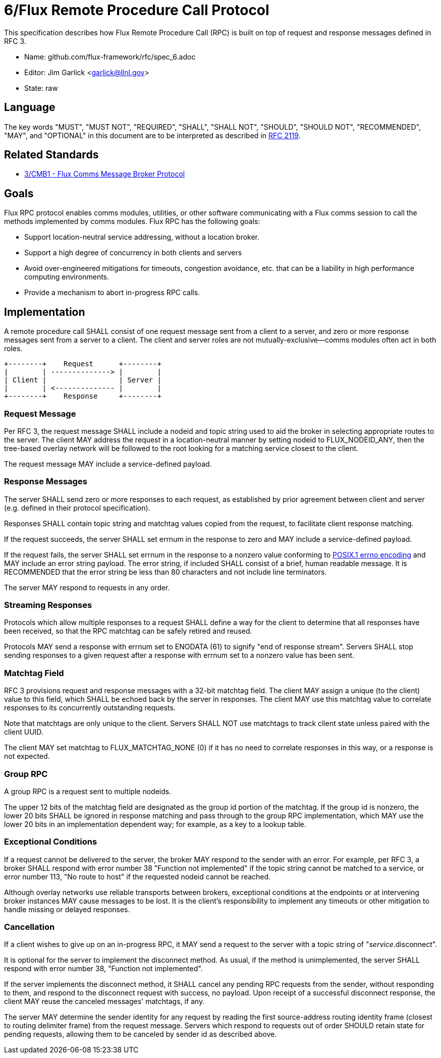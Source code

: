 ifdef::env-github[:outfilesuffix: .adoc]

6/Flux Remote Procedure Call Protocol
=====================================

This specification describes how Flux Remote Procedure Call (RPC) is
built on top of request and response messages defined in RFC 3.

* Name: github.com/flux-framework/rfc/spec_6.adoc
* Editor: Jim Garlick <garlick@llnl.gov>
* State: raw

== Language

The key words "MUST", "MUST NOT", "REQUIRED", "SHALL", "SHALL NOT", "SHOULD",
"SHOULD NOT", "RECOMMENDED", "MAY", and "OPTIONAL" in this document are to
be interpreted as described in http://tools.ietf.org/html/rfc2119[RFC 2119].

== Related Standards

*  link:spec_3{outfilesuffix}[3/CMB1 - Flux Comms Message Broker Protocol]

== Goals

Flux RPC protocol enables comms modules, utilities, or other software
communicating with a Flux comms session to call the methods implemented
by comms modules.  Flux RPC has the following goals:

* Support location-neutral service addressing, without a location broker.
* Support a high degree of concurrency in both clients and servers
* Avoid over-engineered mitigations for timeouts, congestion avoidance, etc.
  that can be a liability in high performance computing environments.
* Provide a mechanism to abort in-progress RPC calls.

== Implementation

A remote procedure call SHALL consist of one request message
sent from a client to a server, and zero or more response messages sent
from a server to a client.  The client and server roles are not
mutually-exclusive--comms modules often act in both roles.

----
+--------+    Request      +--------+
|        | --------------> |        |
| Client |                 | Server |
|        | <-------------- |        |
+--------+    Response     +--------+
----

=== Request Message

Per RFC 3, the request message SHALL include a nodeid and topic string
used to aid the broker in selecting appropriate routes to the server.
The client MAY address the request in a location-neutral manner
by setting nodeid to FLUX_NODEID_ANY, then the tree-based overlay network
will be followed to the root looking for a matching service closest
to the client.

The request message MAY include a service-defined payload.

=== Response Messages

The server SHALL send zero or more responses to each request, as
established by prior agreement between client and server (e.g. defined
in their protocol specification).

Responses SHALL contain topic string and matchtag values copied from
the request, to facilitate client response matching.

If the request succeeds, the server SHALL set errnum in the response
to zero and MAY include a service-defined payload.

If the request fails, the server SHALL set errnum in the response to
a nonzero value conforming to
link:http://man7.org/linux/man-pages/man3/errno.3.html[POSIX.1 errno encoding]
and MAY include an error string payload.  The error string, if included
SHALL consist of a brief, human readable message.  It is RECOMMENDED that
the error string be less than 80 characters and not include line
terminators.

The server MAY respond to requests in any order.

=== Streaming Responses

Protocols which allow multiple responses to a request SHALL define a way
for the client to determine that all responses have been received,
so that the RPC matchtag can be safely retired and reused.

Protocols MAY send a response with errnum set to ENODATA (61) to signify
"end of response stream".  Servers SHALL stop sending responses to a
given request after a response with errnum set to a nonzero value has been sent.

=== Matchtag Field

RFC 3 provisions request and response messages with a 32-bit matchtag field.
The client MAY assign a unique (to the client) value to this field,
which SHALL be echoed back by the server in responses.  The client MAY
use this matchtag value to correlate responses to its concurrently
outstanding requests.

Note that matchtags are only unique to the client.  Servers SHALL NOT
use matchtags to track client state unless paired with the client UUID.

The client MAY set matchtag to FLUX_MATCHTAG_NONE (0) if it has no need
to correlate responses in this way, or a response is not expected.

=== Group RPC

A group RPC is a request sent to multiple nodeids.

The upper 12 bits of the matchtag field are designated as the group id
portion of the matchtag.  If the group id is nonzero, the lower 20 bits
SHALL be ignored in response matching and pass through to the group
RPC implementation, which MAY use the lower 20 bits in an implementation
dependent way;  for example, as a key to a lookup table.

=== Exceptional Conditions

If a request cannot be delivered to the server, the broker MAY respond to
the sender with an error.  For example, per RFC 3, a broker SHALL respond
with error number 38 "Function not implemented" if the topic string cannot
be matched to a service, or error number 113, "No route to host" if the
requested nodeid cannot be reached.

Although overlay networks use reliable transports between brokers,
exceptional conditions at the endpoints or at intervening broker instances
MAY cause messages to be lost.  It is the client's responsibility to
implement any timeouts or other mitigation to handle missing or delayed
responses.

=== Cancellation

If a client wishes to give up on an in-progress RPC, it MAY send a request
to the server with a topic string of "_service_.disconnect".

It is optional for the server to implement the disconnect method.
As usual, if the method is unimplemented, the server SHALL respond with
error number 38, "Function not implemented".

If the server implements the disconnect method, it SHALL cancel any
pending RPC requests from the sender, without responding to them,
and respond to the disconnect request with success, no payload.
Upon receipt of a successful disconnect response, the client
MAY reuse the canceled messages' matchtags, if any.

The server MAY determine the sender identity for any request
by reading the first source-address routing identity frame (closest to
routing delimiter frame) from the request message.  Servers which
respond to requests out of order SHOULD retain state for pending
requests, allowing them to be canceled by sender id as described above.
